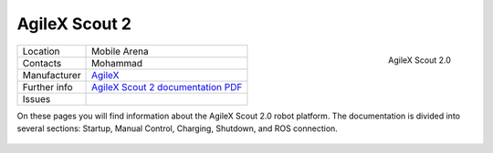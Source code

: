 
.. _AgileX Scout 2 documentation PDF: https://www.generationrobots.com/media/agilex/SCOUT2.0_UserManual_v2.0_EN
.. _Scout 2 User documentation: https://agilexrobotics.gitbook.io/scout2.0
.. _AgileX: https://global.agilex.ai/
.. _AgileX Scout GitHub: https://github.com/agilexrobotics/scout_ros

.. _AgileX Scout 2:

=================
AgileX Scout 2
=================


.. _fig_agilex_scout_2:

.. figure:: /images/agilex_scout_2/agilex_scout_2.png
   :align: right
   :scale: 16%
   :alt: AgileX Scout 2.0

   AgileX Scout 2.0

+------------------+--------------------------------------------+
| Location         | Mobile Arena                               |
+------------------+--------------------------------------------+
| Contacts         | Mohammad                                   |
+------------------+--------------------------------------------+
| Manufacturer     | `AgileX`_                                  |
+------------------+--------------------------------------------+
| Further info     |`AgileX Scout 2 documentation PDF`_         |
+------------------+--------------------------------------------+
| Issues           |                                            |
+------------------+--------------------------------------------+


On these pages you will find information about the AgileX Scout 2.0 robot platform.
The documentation is divided into several sections: Startup, Manual Control, Charging, Shutdown, and ROS connection.


 .. toctree::

    startup
    manual_control
    charging
    ros
    shutdown